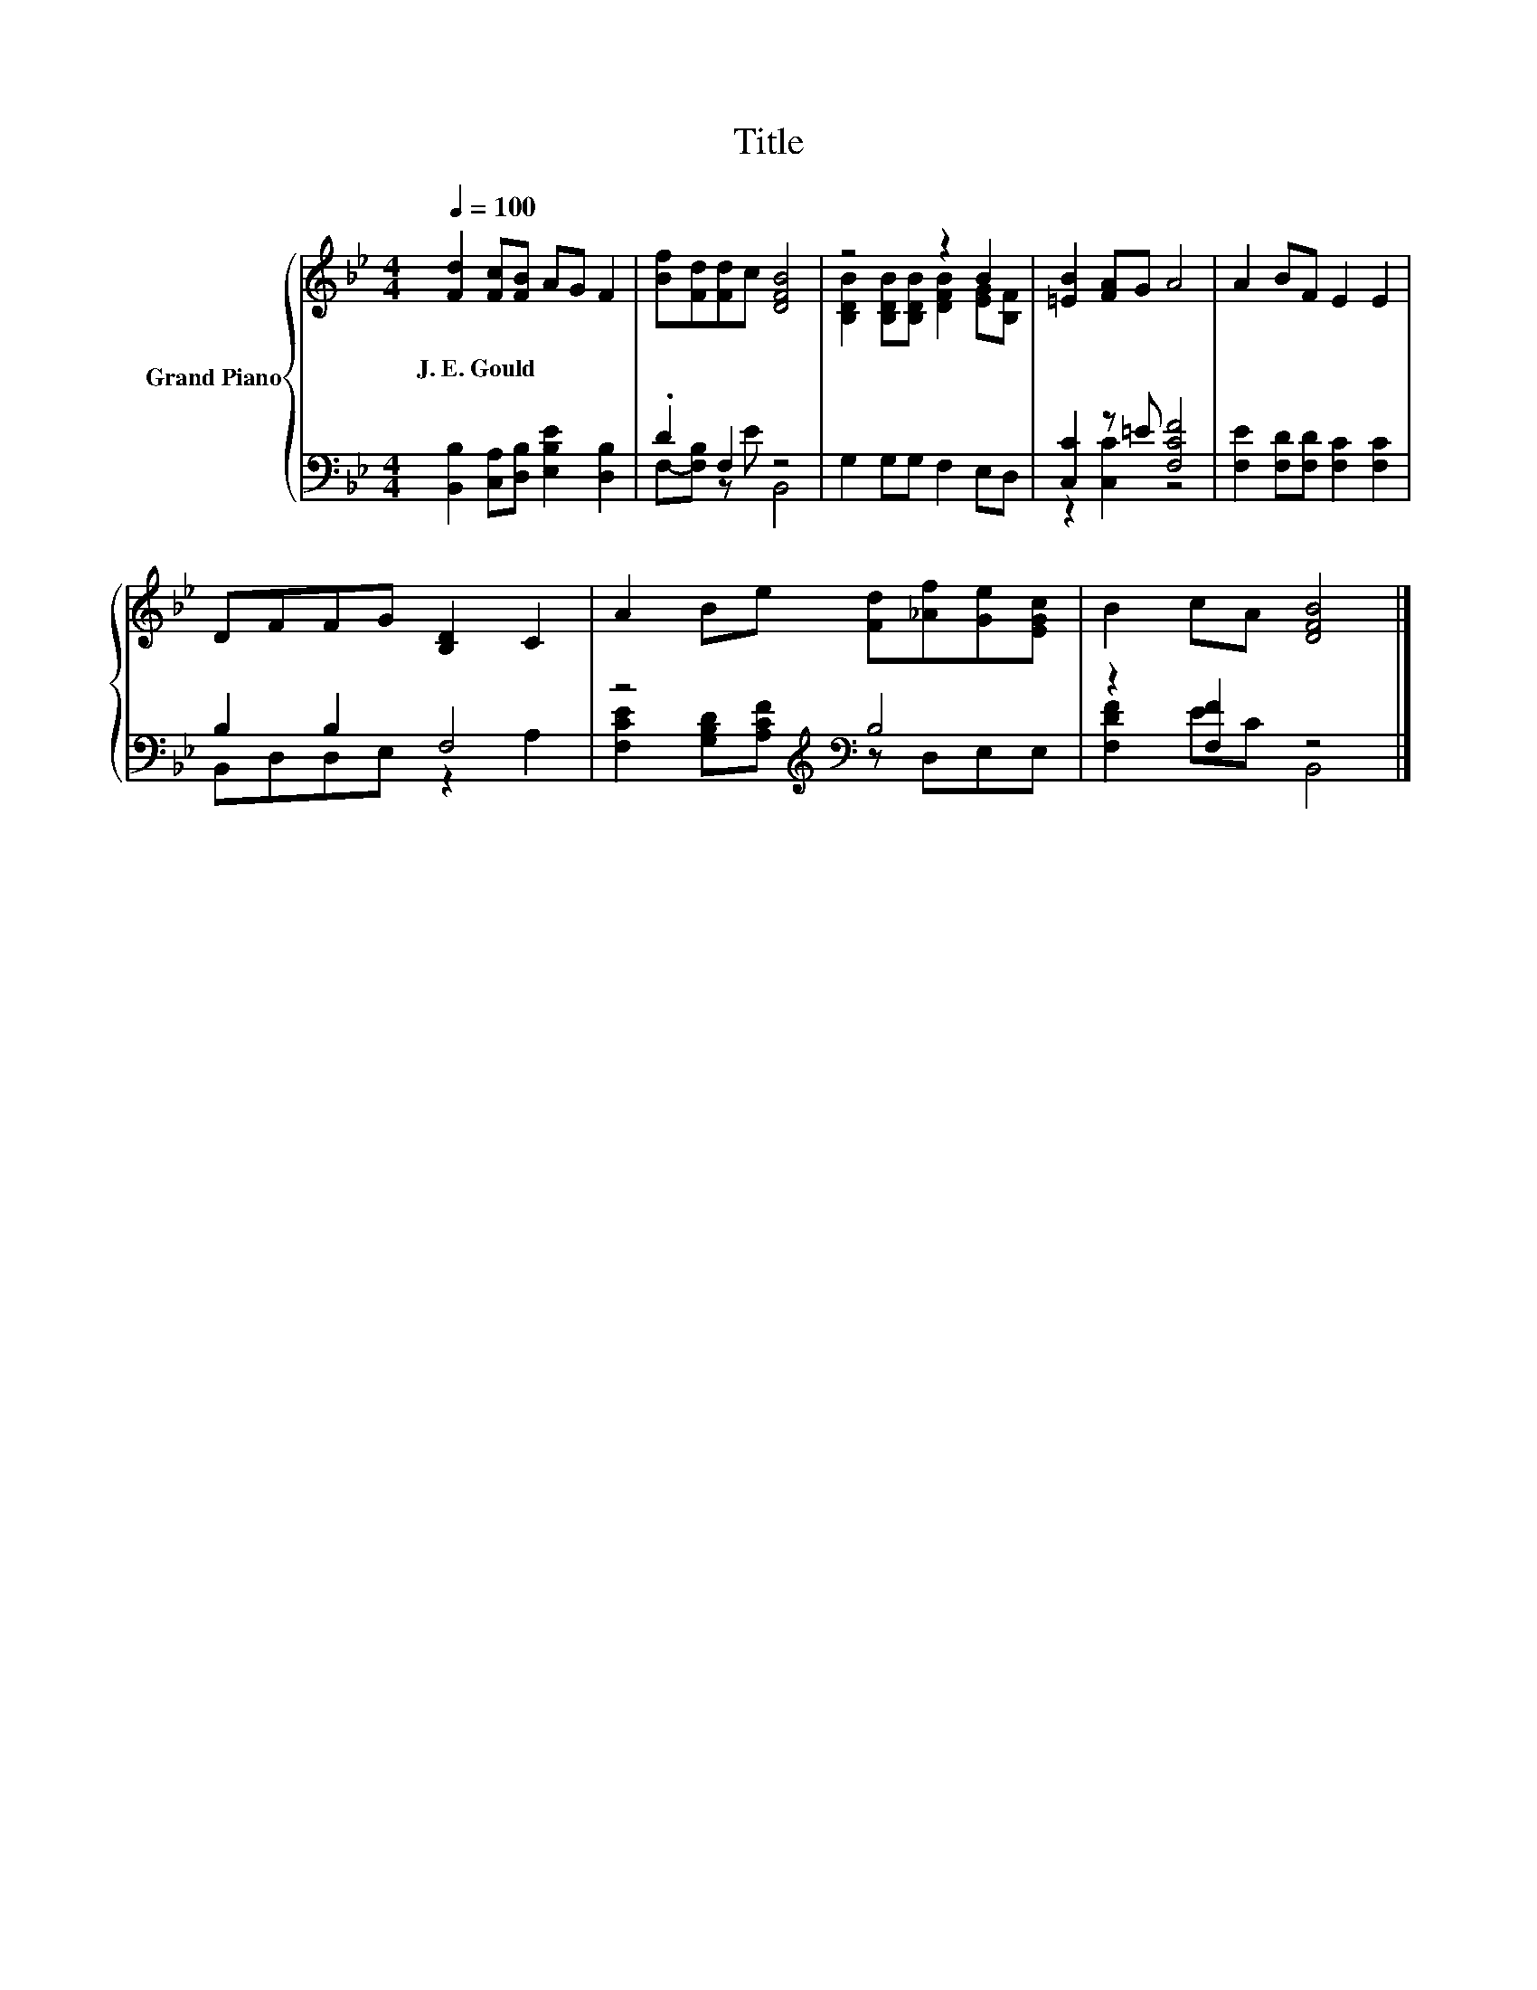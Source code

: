 X:1
T:Title
%%score { ( 1 4 ) | ( 2 3 ) }
L:1/8
Q:1/4=100
M:4/4
K:Bb
V:1 treble nm="Grand Piano"
V:4 treble 
V:2 bass 
V:3 bass 
V:1
 [Fd]2 [Fc][FB] AG F2 | [Bf][Fd][Fd]c [DFB]4 | z4 z2 B2 | [=EB]2 [FA]G A4 | A2 BF E2 E2 | %5
w: J.~E.~Gould * * * * *|||||
 DFFG [B,D]2 C2 | A2 Be [Fd][_Af][Ge][EGc] | B2 cA [DFB]4 |] %8
w: |||
V:2
 [B,,B,]2 [C,A,][D,B,] [E,B,E]2 [D,B,]2 | .D2 F,2 z4 | G,2 G,G, F,2 E,D, | [C,C]2 z =E [F,CF]4 | %4
 [F,E]2 [F,D][F,D] [F,C]2 [F,C]2 | B,2 B,2 F,4 | z4[K:treble][K:bass] B,4 | z2 [F,F]2 z4 |] %8
V:3
 x8 | F,-[F,B,] z E B,,4 | x8 | z2 [C,C]2 z4 | x8 | B,,D,D,E, z2 A,2 | %6
 [F,CE]2[K:treble] [G,B,D][A,CF][K:bass] z D,E,E, | [F,DF]2 EC B,,4 |] %8
V:4
 x8 | x8 | [B,DB]2 [B,DB][B,DB] [DFB]2 [EG][B,F] | x8 | x8 | x8 | x8 | x8 |] %8

